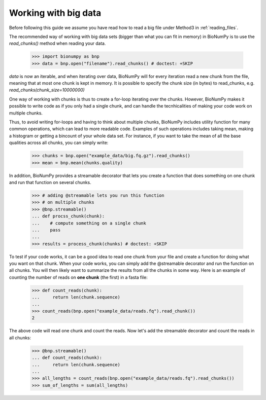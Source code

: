 .. _working_with_big_data:

Working with big data
---------------------
Before following this guide we assume you have read how to read a big file under Method3 in :ref:`reading_files`.

The recommended way of working with big data sets (bigger than what you can fit in memory) in BioNumPy is to use the `read_chunks()` method when reading your data.

    >>> import bionumpy as bnp
    >>> data = bnp.open("filename").read_chunks() # doctest: +SKIP

`data` is now an iterable, and when iterating over data, BioNumPy will for every iteration read a new chunk from the file, meaning that at most one chunk is kept in memory. It is possible to specify the chunk size (in bytes) to read_chunks, e.g. `read_chunks(chunk_size=10000000)`

One way of working with chunks is thus to create a for-loop iterating over the chunks. However, BioNumPy makes it possible to write code as if you only had a single chunk, and can handle the tecnhicalities of making your code work on multiple chunks.

Thus, to avoid writing for-loops and having to think about multiple chunks, BioNumPy includes utility function for many common operations, which can lead to more readable code. Examples of such operations includes taking mean, making a histogram or getting a bincount of your whole data set. For instance, if you want to take the mean of all the base qualities across all chunks, you can simply write:

    >>> chunks = bnp.open("example_data/big.fq.gz").read_chunks()
    >>> mean = bnp.mean(chunks.quality)

In addition, BioNumPy provides a streamable decorator that lets you create a function that does something on one chunk and run that function on several chunks.

    >>> # adding @streamable lets you run this function
    >>> # on multiple chunks
    >>> @bnp.streamable()
    ... def procss_chunk(chunk):
    ...    # compute something on a single chunk
    ...    pass
    ...
    >>> results = process_chunk(chunks) # doctest: +SKIP

To test if your code works, it can be a good idea to read one chunk from your file and create a function for doing what you want on that chunk. When your code works, you can simply add the @streamable decorator and run the function on all chunks. You will then likely want to summarize the results from all the chunks in some way. Here is an example of counting the number of reads on **one chunk** (the first) in a fasta file:

    >>> def count_reads(chunk):
    ...     return len(chunk.sequence)
    ...
    >>> count_reads(bnp.open("example_data/reads.fq").read_chunk())
    2

The above code will read one chunk and count the reads. Now let's add the streamable decorator and count the reads in all chunks:

    >>> @bnp.streamable()
    ... def count_reads(chunk):
    ...     return len(chunk.sequence)
    ...
    >>> all_lengths = count_reads(bnp.open("example_data/reads.fq").read_chunks())
    >>> sum_of_lengths = sum(all_lengths)


